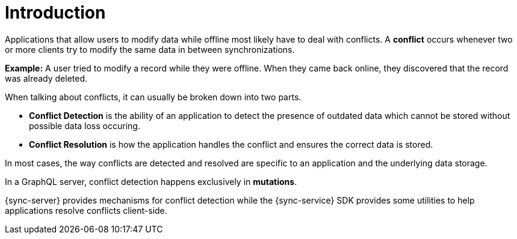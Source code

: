 [id="conflict-resolution-introduction"]

= Introduction

Applications that allow users to modify data while offline most likely have to deal with conflicts. A *conflict* occurs whenever two or more clients try to modify the same data in between synchronizations.

*Example:* A user tried to modify a record while they were offline. When they came back online, they discovered that the record was already deleted.

When talking about conflicts, it can usually be broken down into two parts.

* *Conflict Detection* is the ability of an application to detect the presence of outdated data which cannot be stored without possible data loss occuring.

* *Conflict Resolution* is how the application handles the conflict and ensures the correct data is stored.

In most cases, the way conflicts are detected and resolved are specific to an application and the underlying data storage.

In a GraphQL server, conflict detection happens exclusively in *mutations*.

{sync-server} provides mechanisms for conflict detection while the {sync-service} SDK provides some utilities to help applications resolve conflicts client-side.
